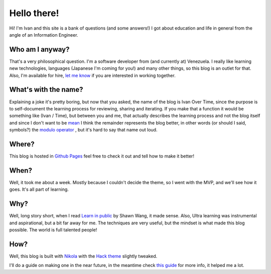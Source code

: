 .. title: Five Ws and an H?
.. slug: about
.. date: 2021-06-24 17:17:53 UTC-04:00
.. tags: 
.. category: 
.. link: 
.. description: 
.. type: text

Hello there!
############

Hi! I'm Ivan and this site is a bank of questions (and some answers!) I got about education and life in general from the angle of an Information Engineer.

Who am I anyway?
******************

That's a very philosophical question. I'm a software developer from (and currently at) Venezuela. I really like learning new technologies, languages (Japanese I'm coming for you!) and many other things, so this blog is an outlet for that. Also, I'm available for hire, `let me know <ivalvarez22@gmail.com>`_ if you are interested in working together. 

What's with the name?
*********************

Explaining a joke it's pretty boring, but now that you asked, the name of the blog is Ivan Over Time, since the purpose is to self-document the learning process for reviewing, sharing and iterating. If you make that a function it would be something like (Ivan / Time), but between you and me, that actually describes the learning process and not the blog itself and since I don't want to be `mean <https://en.wikipedia.org/wiki/Mean_of_a_function>`_ I think the remainder represents the blog better, in other words (or should I said, symbols?) the `modulo operator <https://en.wikipedia.org/wiki/Modulo_operation#In_programming_languages>`_ , but it's hard to say that name out loud.

Where?
******

This blog is hosted in `Github Pages <https://github.com/ivanovertime/ivanasked.github.io/>`_ feel free to check it out and tell how to make it better! 

When?
*****

Well, it took me about a week. Mostly because I couldn't decide the theme, so I went with the MVP, and we'll see how it goes. It's all part of learning.  

Why?
*****

Well, long story short, when I read `Learn in public <https://www.swyx.io/learn-in-public/>`_ by Shawn Wang, it made sense. Also, Ultra learning was instrumental and aspirational, but a bit far away for me. The techniques are very useful, but the mindset is what made this blog possible. The world is full talented people!  

How?
*****

Well, this blog is built with `Nikola <http://getnikola.com/>`_ with the `Hack theme <https://themes.getnikola.com/v8/hack/>`_ slightly tweaked. 

I'll do a guide on making one in the near future, in the meantime check `this guide <https://jiaweizhuang.github.io/blog/nikola-guide/>`_ for more info, it helped me a lot.
